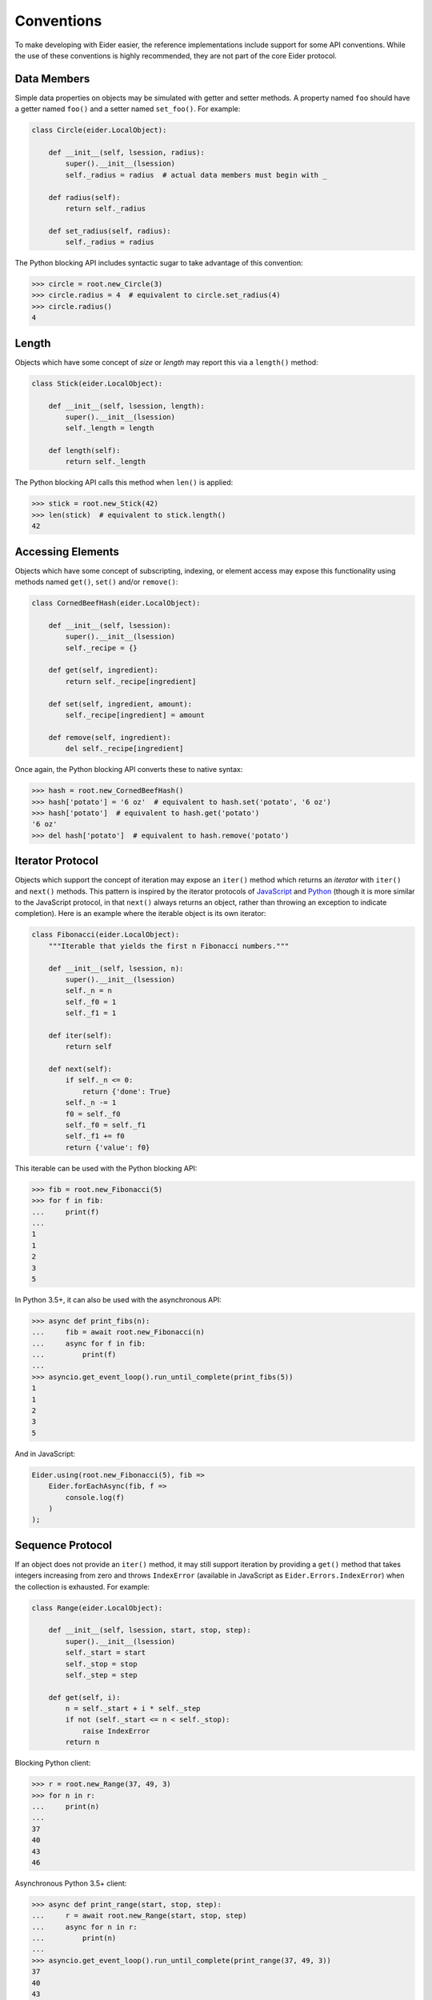 .. sugar

.. _sugar:

Conventions
===========

To make developing with Eider easier, the reference implementations include support for some API
conventions.  While the use of these conventions is highly recommended, they are not part of the
core Eider protocol.

Data Members
------------

Simple data properties on objects may be simulated with getter and setter methods.  A property
named ``foo`` should have a getter named ``foo()`` and a setter named ``set_foo()``.  For example:

.. sourcecode:: python3

    class Circle(eider.LocalObject):
        
        def __init__(self, lsession, radius):
            super().__init__(lsession)
            self._radius = radius  # actual data members must begin with _
        
        def radius(self):
            return self._radius
        
        def set_radius(self, radius):
            self._radius = radius

The Python blocking API includes syntactic sugar to take advantage of this convention:

.. sourcecode:: python3

    >>> circle = root.new_Circle(3)
    >>> circle.radius = 4  # equivalent to circle.set_radius(4)
    >>> circle.radius()
    4

Length
------

Objects which have some concept of `size` or `length` may report this via a ``length()`` method:

.. sourcecode:: python3

    class Stick(eider.LocalObject):
    
        def __init__(self, lsession, length):
            super().__init__(lsession)
            self._length = length
        
        def length(self):
            return self._length

The Python blocking API calls this method when ``len()`` is applied:

.. sourcecode:: python3

    >>> stick = root.new_Stick(42)
    >>> len(stick)  # equivalent to stick.length()
    42

Accessing Elements
------------------

Objects which have some concept of subscripting, indexing, or element access may expose this
functionality using methods named ``get()``, ``set()`` and/or ``remove()``:

.. sourcecode:: python3

    class CornedBeefHash(eider.LocalObject):
    
        def __init__(self, lsession):
            super().__init__(lsession)
            self._recipe = {}
        
        def get(self, ingredient):
            return self._recipe[ingredient]
        
        def set(self, ingredient, amount):
            self._recipe[ingredient] = amount
        
        def remove(self, ingredient):
            del self._recipe[ingredient]

Once again, the Python blocking API converts these to native syntax:

.. sourcecode:: python3

    >>> hash = root.new_CornedBeefHash()
    >>> hash['potato'] = '6 oz'  # equivalent to hash.set('potato', '6 oz')
    >>> hash['potato']  # equivalent to hash.get('potato')
    '6 oz'
    >>> del hash['potato']  # equivalent to hash.remove('potato')

Iterator Protocol
-----------------

Objects which support the concept of iteration may expose an ``iter()`` method which returns an
`iterator` with ``iter()`` and ``next()`` methods.  This pattern is inspired by the iterator
protocols of `JavaScript
<https://developer.mozilla.org/en-US/docs/Web/JavaScript/Reference/Iteration_protocols>`_ and
`Python <https://docs.python.org/3/library/stdtypes.html#iterator-types>`_ (though it is more
similar to the JavaScript protocol, in that ``next()`` always returns an object, rather than
throwing an exception to indicate completion).  Here is an example where the iterable object is its
own iterator:

.. sourcecode:: python3

    class Fibonacci(eider.LocalObject):
        """Iterable that yields the first n Fibonacci numbers."""
    
        def __init__(self, lsession, n):
            super().__init__(lsession)
            self._n = n
            self._f0 = 1
            self._f1 = 1
        
        def iter(self):
            return self
        
        def next(self):
            if self._n <= 0:
                return {'done': True}
            self._n -= 1
            f0 = self._f0
            self._f0 = self._f1
            self._f1 += f0
            return {'value': f0}

This iterable can be used with the Python blocking API:

.. sourcecode:: python3

    >>> fib = root.new_Fibonacci(5)
    >>> for f in fib:
    ...     print(f)
    ...
    1
    1
    2
    3
    5

In Python 3.5+, it can also be used with the asynchronous API:

.. sourcecode:: python3

    >>> async def print_fibs(n):
    ...     fib = await root.new_Fibonacci(n)
    ...     async for f in fib:
    ...         print(f)
    ...
    >>> asyncio.get_event_loop().run_until_complete(print_fibs(5))
    1
    1
    2
    3
    5

And in JavaScript:

.. sourcecode:: javascript

    Eider.using(root.new_Fibonacci(5), fib =>
        Eider.forEachAsync(fib, f =>
            console.log(f)
        )
    );

Sequence Protocol
-----------------

If an object does not provide an ``iter()`` method, it may still support iteration by providing a
``get()`` method that takes integers increasing from zero and throws ``IndexError`` (available in
JavaScript as ``Eider.Errors.IndexError``) when the collection is exhausted.  For example:

.. sourcecode:: python3

    class Range(eider.LocalObject):
    
        def __init__(self, lsession, start, stop, step):
            super().__init__(lsession)
            self._start = start
            self._stop = stop
            self._step = step
        
        def get(self, i):
            n = self._start + i * self._step
            if not (self._start <= n < self._stop):
                raise IndexError
            return n

Blocking Python client:

.. sourcecode:: python3

    >>> r = root.new_Range(37, 49, 3)
    >>> for n in r:
    ...     print(n)
    ...
    37
    40
    43
    46

Asynchronous Python 3.5+ client:

.. sourcecode:: python3

    >>> async def print_range(start, stop, step):
    ...     r = await root.new_Range(start, stop, step)
    ...     async for n in r:
    ...         print(n)
    ...
    >>> asyncio.get_event_loop().run_until_complete(print_range(37, 49, 3))
    37
    40
    43
    46

JavaScript:

.. sourcecode:: javascript

    Eider.using(root.new_Range(37, 49, 3), r =>
        Eider.forEachAsync(r, n =>
            console.log(n)
        )
    );
